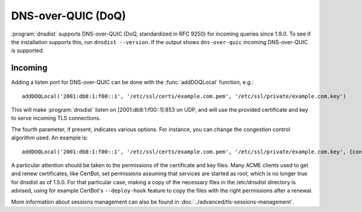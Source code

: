 DNS-over-QUIC (DoQ)
====================

:program:`dnsdist` supports DNS-over-QUIC (DoQ, standardized in RFC 9250) for incoming queries since 1.9.0.
To see if the installation supports this, run ``dnsdist --version``.
If the output shows ``dns-over-quic`` incoming DNS-over-QUIC is supported.

Incoming
--------

Adding a listen port for DNS-over-QUIC can be done with the :func:`addDOQLocal` function, e.g.::

  addDOQLocal('2001:db8:1:f00::1', '/etc/ssl/certs/example.com.pem', '/etc/ssl/private/example.com.key')

This will make :program:`dnsdist` listen on [2001:db8:1:f00::1]:853 on UDP, and will use the provided certificate and key to serve incoming TLS connections.

The fourth parameter, if present, indicates various options. For instance, you can change the congestion control algorithm used. An example is::

  addDOQLocal('2001:db8:1:f00::1', '/etc/ssl/certs/example.com.pem', '/etc/ssl/private/example.com.key', {congestionControlAlgo="bbr"})

A particular attention should be taken to the permissions of the certificate and key files. Many ACME clients used to get and renew certificates, like CertBot, set permissions assuming that services are started as root, which is no longer true for dnsdist as of 1.5.0. For that particular case, making a copy of the necessary files in the /etc/dnsdist directory is advised, using for example CertBot's ``--deploy-hook`` feature to copy the files with the right permissions after a renewal.

More information about sessions management can also be found in :doc:`../advanced/tls-sessions-management`.

